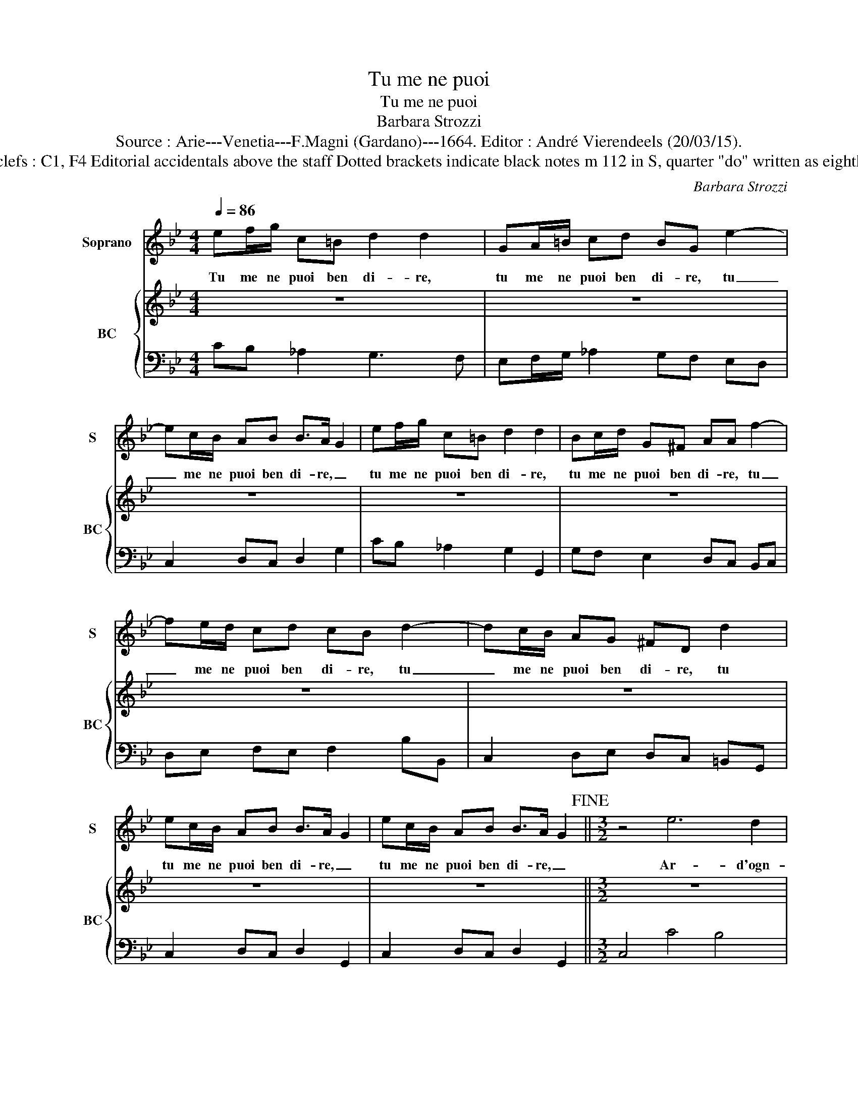 X:1
T:Tu me ne puoi
T:Tu me ne puoi
T:Barbara Strozzi
T:Source : Arie---Venetia---F.Magni (Gardano)---1664. Editor : André Vierendeels (20/03/15).
T:Notes : Original clefs : C1, F4 Editorial accidentals above the staff Dotted brackets indicate black notes m 112 in S, quarter "do" written as eighth in original print 
C:Barbara Strozzi
%%score 1 { 2 | 3 }
L:1/8
Q:1/4=86
M:4/4
K:Bb
V:1 treble nm="Soprano" snm="S"
V:2 treble nm="BC" snm="BC"
V:3 bass 
V:1
 ef/g/ c=B d2 d2 | GA/=B/ cd BG e2- | ec/B/ AB B>A G2 | ef/g/ c=B d2 d2 | Bc/d/ G^F AA f2- | %5
w: Tu me ne puoi ben di- re,|tu me ne puoi ben di- re, tu|_ me ne puoi ben di- re, _|tu me ne puoi ben di- re,|tu me ne puoi ben di- re, tu|
 fe/d/ cd cB d2- | dc/B/ AG ^FD d2 | ec/B/ AB B>A G2 | ec/B/ AB B>A G2!fine! ||[M:3/2] z4 e6 d2 | %10
w: _ me ne puoi ben di- re, tu|_ me ne puoi ben di- re, tu|tu me ne puoi ben di- re, _|tu me ne puoi ben di- re, _|Ar- d'ogn-|
 c4 =B4 c4 | c4 =B4 c2 d2 | e6 d2 c4 | z4 c2 B2 _A2 G2 | _A2 G2 G4 =A2 B2 | c2 E2 F6 G2 | %16
w: hor _ mi|strug- ge in _|pe- ne _|i- * do- *|la- * tro le _|_ ca- te- *|
 _A2 G6 G4 | z4 B6 A2 | G4 ^F4 G4 | G4 ^F4 G2 A2 | B6 A2 G4 | z4 g2 f2 e2 d2 | e2 d2 d8 | %23
w: * * ne,|ar- d'ogn-|hor _ mi|strug- go in _|pe- ne, _|i- * do- *|la- * tro|
 e2 d2 d8 | d8 e2 f2 | d8 d4 | e4 d8 | e4 d8 | c4 B8 | _A2 G2 ^F2 G2 B2 cd | B3 A G8 | G8 =B4 | %32
w: le _ ca-|te- * *|n'e- a-|do- ro|la ca-|gion del|mio _ _ _ mo- * *|* ri- *|r'e a-|
 c4 =B8 | c4 =B8 | c4 e8 | _d2 c2 =B2 c2 e2 fg | e3 d c8 |[M:4/4] c2 ge e/d/ c3 | z2 dB B/A/G e2- | %39
w: do- ro|la ca-|gion del|mio _ _ _ mo- * *|* ri- *|re, tut- to'è ver, _ _|tut- to'è ver _ _ ma|
 e/f/g cd B3 A | G2 Gc A2 Ad | =B3 e c f3- | f/g/_a fg e>d c2 | ef/g/ c=B d2 d2 :| z2 BB ee ef/g/ | %45
w: _ _ _ vo ser- vi- *|re, tut- to'è ver, tut- to'è|ver, è ver ma|_ _ _ vo ser- vi- re *|tu me ne puoi ben di- re,|Sen- ti Lil- la in- e- so-|
 e>e e B2 B/=B/ B>c | c2 e3 e/e/ e>f | f2 z/ g/f/e/ e>c d/e/f/e/ | e3 d e4 |"^Presto" z2 c=B cdef | %50
w: ra- bi- le mo- stro di cru- del-|ta, mo- stro di cru- del-|ta, co- * * m'io di _ _ _ _|fe- del- ta,|Ar- ma'l ci- glio'e scoc- ca'il|
 g f/e/ d/e/c/d/ =B2 G^F | GABc d c/B/ A/B/G/A/ | ^F2 A/B/ c/A/ B2 c/d/ e/c/ | %53
w: guar- do, _ _ _ _ _ _ ar- ma'l|ci- glio'e scoc- ca'il guar- do, _ _ _ _ _|_ pia- * ga'l _ sen, pia- * ga'l _|
 d2 f/d/e/f/ BB d/B/c/d/ | GA B/c/B/c/ d/e/d/e/ f/g/f/e/ | d/e/d/c/ Bd/e/ fB/c/ d/f/e/d/ | %56
w: sen da _ _ _ mor- te, da _ _ _|mor- te'al- l'al- * * * * * * * * * * *||
 c/f/e/d/ c2 B d2 e/f/ | B2 BA Bcd=e | f e/d/ c/d/B/c/ A2 c/B/ c/d/ | e g/f/ e/f/d/e/ ccde | %60
w: * * * * * ma t'a- do- re-|ro, ar- ma'l ci- glio'e scoc- ca'l|guar- do _ _ _ _ _ _ pia- * ga'l _|sen, _ _ _ _ _ _ _ da mor- te'al-|
 f_a/g/ f/e/d/c/ ce/d/ c/e/d/c/ | =B2 G^F GABc | d c/B/ A/B/G/A/ ^F2 A/B/ c/A/ | %63
w: l'al- * * * * * * ma, _ _ _ _ _ _|_ ar- ma'l ci- glio'e scoc- ca'l|guar- do, _ _ _ _ _ _ pia- * ga'l _|
 Bd/c/ B/c/A/B/ GGAB | ce/d/ c/B/A/G/ Gd/c/ B/c/A/B/ |"^Adagio" G d2 e/f/ c2 c=B | %66
w: sen _ _ _ _ _ _ _ da mor- te'al-|l'al- * * * * * * ma, _ _ _ _ _ _|_ t'a- do- re- ro, ar- ma'l|
 cdef g f/e/ d/e/c/d/ | =B2 e d/c/ c2 de | fg=Bc ef/e/ d2 | cg/f/ e/f/d/e/ c4 |[M:3/2] e4 f4 g4 | %71
w: ci- glio'e scoc- ca'l guar- do _ _ _ _ _|_ pia- ga'l _ sen, pia- ga'l|sen, da mor- te'al- l'al- * * *|ma, _ _ _ _ _ _ _|t'a- do- re-|
 g6 fe d4 | c4 d4 e4 | e6 dc =B4 | G4 G4 G4 | _A4 G8 | c4 c4 c4 | c4 =B8 | e4 e4 e4 | e4- d4 d4 | %80
w: ro, * * *|t'a- do- re-|ro * * *|ne mu- te-|ro, *|ne mu- te-|ro, *|ne mu- te-|ro * con|
 c4 f8 | d4 g8 | e4 _A8 | G8 G4- | G4 G6 F2 | G8 z4 | B4 c4 d4 | e2 A2 A4 B2 c2 | d>c B4 d6- | %89
w: te fe-|de, fe-|de, fe-|de'o con-|* stan- za,||se ben si|strug- * ga a- *|mor * * sen-|
 d4 e2 d2 c2 d2 | B4 A8 | G6 d2 c3 B | A6 c2 B3 A | G6 B2 A3 G | ^F4 G4 d4 | c2 B2 A8 | G8 z4 | %97
w: * za * spe- *|ran- *|za, sen- * *|||* za, spe-|ran- * *|za,|
 c4 d4 e4 | f2 =B2 B4 c2 d2 | e>d c2 g8- | g4 _a2 g2 f2 g2 | e4 d8 | c6 g2 f3 e | d6 f2 e3 d | %104
w: se ben si|strrug- * ge a- *|mor * * sen-|* za * spe- *|ran- *|za, sen- * *||
 c6 e2 d3 c | =B4 c4 g4 | f2 e2 d8 |[M:4/4] c2 ge f/e/ d3 | z2 dB3/2 A/G e2- | e/f/g cd B3 A | %110
w: |* za, spe-|ran- * *|za, tut- to'è ver, _ _|tut- to'è ver, _ ma|_ _ _ vo ser- vi- re,|
 G2 Gc A2 Ad | =B3 e c2 f2- | f/g/_a fg e>d c2!D.C.! |] %113
w: * tut- to'è ver, tut- toè|ver, è ver ma-|* * * vo ser- vi- re, *|
V:2
 z8 | z8 | z8 | z8 | z8 | z8 | z8 | z8 | z8 ||[M:3/2] z12 | z12 | z12 | z12 | z12 | z12 | z12 | %16
 z12 | z12 | z12 | z12 | z12 | z12 | z12 | z12 | z12 | z12 | z12 | z12 | z12 | z12 | z12 | z12 | %32
 z12 | z12 | z12 | z12 | z12 |[M:4/4] z8 | z8 | z8 | z8 | z8 | z8 | z8 :| z8 | z8 | z8 | z8 | z8 | %49
 z8 | z8 | z8 | z8 | z8 | z8 | z8 | z8 | z8 | z8 | z8 | z8 | z8 | z8 | z8 | z8 | z8 |"^Presto" z8 | %67
 z8 | z8 | z8 |[M:3/2] z12 | z12 | z12 | z12 | z12 | z12 | z12 | z12 | z12 | z12 | z12 | z12 | %82
 z12 | z12 | z12 | z12 | z12 | z12 | z12 | z12 | z12 | z12 | z12 | z12 | z12 | z12 | z12 | z12 | %98
 z12 | z12 | z12 | z12 | z12 | z12 | z12 | z12 | z12 |[M:4/4] z8 | z8 | z8 | z8 | z8 | z8 |] %113
V:3
 CB, _A,2 G,3 F, | E,F,/G,/ _A,2 G,F, E,D, | C,2 D,C, D,2 G,2 | CB, _A,2 G,2 G,,2 | %4
 G,F, E,2 D,C, B,,C, | D,E, F,E, F,2 B,B,, | C,2 D,E, D,C, =B,,G,, | C,2 D,C, D,2 G,,2 | %8
 C,2 D,C, D,2 G,,2 ||[M:3/2] C,4 C4 B,4 | _A,4 G,4 F,4 | G,8 G,,4 | C,8 C2 B,2 | _A,4 =E,8 | %14
 F,4 G,8 | _A,12 | G,12 | G,,4 G,4 F,4 | E,4 D,4 C,4 | D,12 | G,,8 G,2 A,2 | =B,12 | C8 =B,4 | %23
"^b" B,12 | _A,12 | G,12 | C8 =B,4 |"^b" C8 B,4 | _A,8 G,4 | C,12 | D,12 | G,12 | _A,8 G,4 | %33
 _A,4 G,4 F,4 | E,4 D,4 C,4 | F,4 F,,8 | G,,12 |[M:4/4] C,8 | G,,4 G,,3 C, | C,4 D,4 | %40
 G,,2 =E,2 F,2 ^F,2 | G,4 _A,3 G, | F,4 G,2 C,2 | CB, _A,2 G,4 :| E,8 | E,4 D,4 | %46
 C,2 CB, _A,2 G,2 | F,4 G,2 _A,2 | B,4 E,4 | C,=B,,C,D, E,F,G,_A, | G,4 G,,^F,,G,,A,, | %51
 B,,C,D,E, D,4 | D,=E,^F,D, G,D,E,F, | B,/G,/A,/B,/ D,2 G,/E,/F,/G,/ B,,2 | E,F,G,A, B,CDC | %55
 B,A, G,F,/E,/ D,C, B,,/D,/C,/B,,/ | F,/D,/E, F,2 B,4 | B,,A,,B,,C, D,=E,F,G, | F,4 F,G,A,=B, | %59
 C3 B, _A,B,/A,/ G,2 | F,2 G,2 C,4 | G,,^F,,G,,A,, B,,C,D,E, | D,4 D,=E,^F,D, | %63
 G,2 G,F, E,F,/E,/ D,2 | C,2 D,2 G,,4 | C,4 C,=B,,C,D, | E,F,G,_A, G,4 | %67
 G,F, E,2 _A,/C/B,/A,/ G,2 | F,2 G,_A, F,2 G,2 | C,4 z C/B,/ _A,/E,/F,/G,/ |[M:3/2] C12 | %71
 =B,4 _B,8 | A,4 _A,8 | G,12 | C12 | =B,4 _B,8 | A,4 _A,8 | G,12 | C12 | =B,4 _B,8 | A,4 _A,8 | %81
 G,12 | C,12 | =B,,4 _B,,8 | A,,4 _A,,8 | G,,4 G,4 F,4 | E,8 D,4 | C,4 F,8 | B,,12 | C,12 | D,12 | %91
 G,,12 | C,4 D,8 | E,4 C,8 | D,4 E,4 B,,4 | C,4 D,8 | E,4 F,4 G,4 | _A,12 | F,4 G,8 | C,12 | %100
 F,8 F,,4 | G,,12 | C,12 | F,4 G,8 | _A,4 F,8 | G,4 _A,4 E,4 | F,4 G,4 G,,4 |[M:4/4] C,8 | %108
 G,4 G,,3 C, | C,4 D,4 | G,,2 =E,2 F,2 ^F,2 | G,4 _A,3 G, | F,4 G,G,, C,2 |] %113

